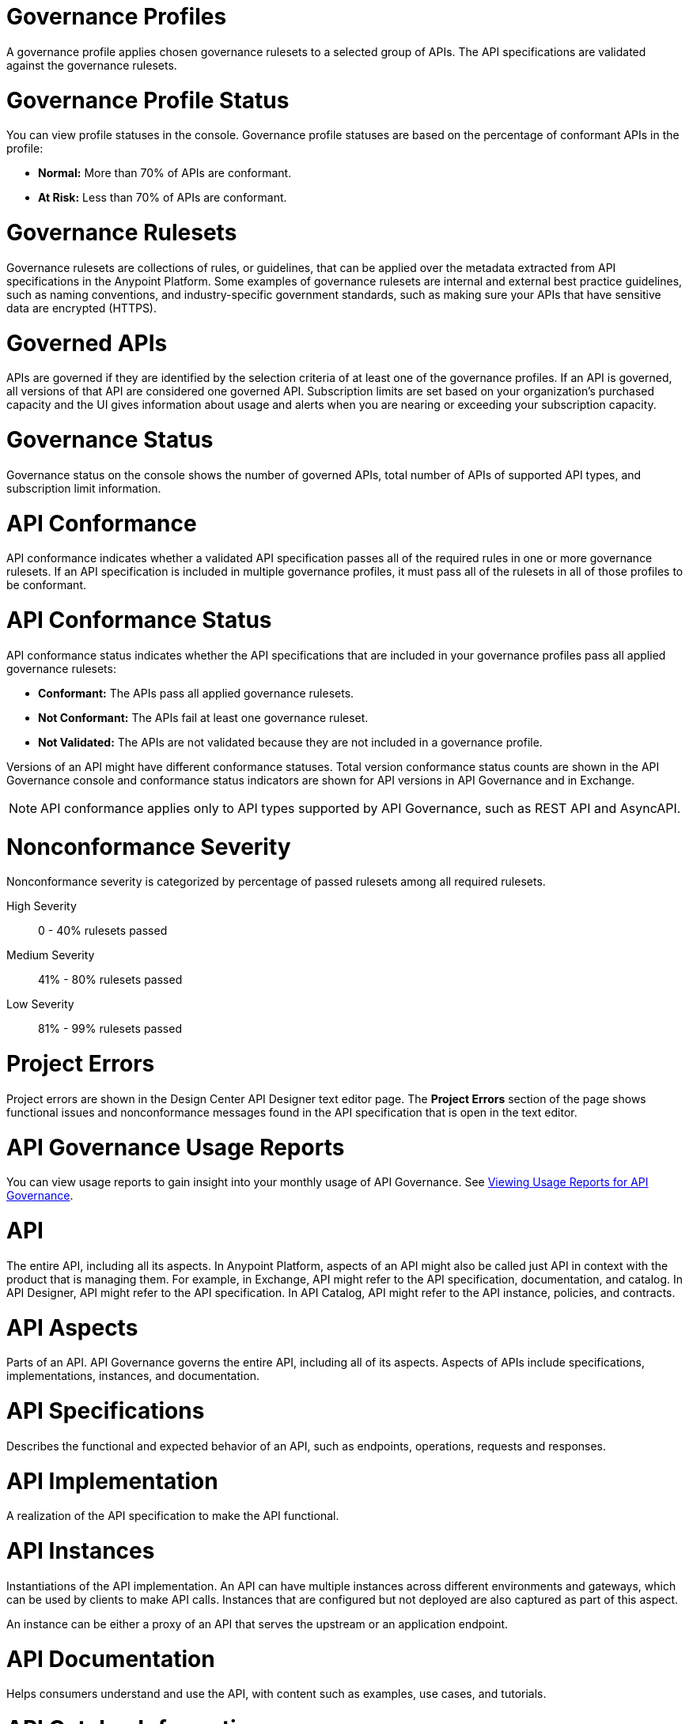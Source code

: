 // Partial reused in index.adoc and monitor-api-conformance.adoc

// tag::governance-profiles[]

[[gov-profiles]]
= Governance Profiles

A governance profile applies chosen governance rulesets to a selected group of APIs. The API specifications are validated
against the governance rulesets.

// end::governance-profiles[]

// tag::governance-profile-status[]

[[gov-profile-status]]
= Governance Profile Status

You can view profile statuses in the console. Governance profile statuses are based on the percentage of conformant APIs in the profile:

* *Normal:* More than 70% of APIs are conformant.
* *At Risk:* Less than 70% of APIs are conformant.

// end::governance-profile-status[]

// tag::governance-rulesets[]

[[gov-rulesets]]
= Governance Rulesets

Governance rulesets are collections of rules, or guidelines, that can be applied over the metadata extracted from API specifications in the Anypoint Platform. Some examples of governance rulesets are internal and external best
practice guidelines, such as naming conventions, and industry-specific government standards, such as making sure your APIs that have sensitive data are encrypted (HTTPS).

// end::governance-rulesets[]

// tag::governed-apis[]

[[governed-apis]]
= Governed APIs

APIs are governed if they are identified by the selection criteria of at least one of the governance profiles. If an API is governed, all versions of that API are considered one governed API. Subscription limits are set based on your organization's purchased capacity and the UI gives information about usage and alerts when you are nearing or exceeding your subscription capacity. 

// end::governed-apis[]

// tag::governance-status[]

[[governance-status]]
= Governance Status

Governance status on the console shows the number of governed APIs, total number of APIs of supported API types, and subscription limit information.

// end::governance-status[]

// tag::api-conformance[]

[[api-conformance]]
= API Conformance

API conformance indicates whether a validated API specification passes all of the required rules in one or more governance rulesets. If an API specification is included in multiple governance profiles, it must pass all of the rulesets in all of those profiles to be conformant.

// end::api-conformance[]

// tag::api-conformance-status[]

[[conformance-status]]
= API Conformance Status

API conformance status indicates whether the API specifications that are included in your governance profiles pass all applied governance rulesets: 

* *Conformant:* The APIs pass all applied governance rulesets.
* *Not Conformant:* The APIs fail at least one governance ruleset.
* *Not Validated:* The APIs are not validated because they are not included in a governance profile.

Versions of an API might have different conformance statuses. Total version conformance status counts are shown in the API Governance console and conformance status indicators are shown for API versions in API Governance and in Exchange. 

NOTE: API conformance applies only to API types supported by API Governance, such as REST API and AsyncAPI. 

// end::api-conformance-status[]

// tag::nonconformance-severity[]

[[nonconformance-severity]]
= Nonconformance Severity

Nonconformance severity is categorized by percentage of passed rulesets among all required rulesets.

High Severity:: 0 - 40% rulesets passed

Medium Severity:: 41% - 80% rulesets passed

Low Severity:: 81% - 99% rulesets passed

// end::nonconformance-severity[]

// tag::project-errors[]

[[project-errors]]
= Project Errors

Project errors are shown in the Design Center API Designer text editor page. The *Project Errors* section of the page shows functional issues and nonconformance messages found in the API specification that is open in the text editor.

// end::project-errors[]

// tag::api-governance-usage-reports[]

[[api-governance-usage-reports]]
= API Governance Usage Reports

You can view usage reports to gain insight into your monthly usage of API Governance. See xref:general::usage-reports.adoc#api-governance[Viewing Usage Reports for API Governance].

// end::api-governance-usage-reports[]

// tag::api-entire[]

[[api-entire]]
= API

The entire API, including all its aspects. In Anypoint Platform, aspects of an API might also be called just API in context with the product that is managing them. For example, in Exchange, API might refer to the API specification, documentation, and catalog. In API Designer, API might refer to the API specification. In API Catalog, API might refer to the API instance, policies, and contracts. 

// end::api-entire[]

// tag::api-aspects[]

[[api-aspects]]
= API Aspects

Parts of an API. API Governance governs the entire API, including all of its aspects. Aspects of APIs include specifications, implementations, instances, and documentation.

// end::api-aspects[]

// tag::api-specifications[]

[[api-specifications]]
= API Specifications

Describes the functional and expected behavior of an API, such as endpoints, operations, requests and responses.

// end::api-specifications[]

// tag::api-implementation[]

[[api-implementation]]
= API Implementation

A realization of the API specification to make the API functional.

// end::api-implementation[]

// tag::api-instances[]

[[api-instances]]
= API Instances

Instantiations of the API implementation. An API can have multiple instances across different environments and gateways, which can be used by clients to make API calls. Instances that are configured but not deployed are also captured as part of this aspect.

An instance can be either a proxy of an API that serves the upstream or an application endpoint.

// end::api-instances[]

// tag::api-documentation[]

[[api-documentation]]
= API Documentation

Helps consumers understand and use the API, with content such as examples, use cases, and tutorials.

// end::api-documentation[]

// tag::api-catalog-info[]

[[api-catalog-info]]
= API Catalog Information

Properties related to an API's entry in an API catalog, such as name, version, owner (contact), tags and categories. 

In Anypoint Platform, most of these properties are tied to the API asset in Exchange.

// end::api-catalog-info[]